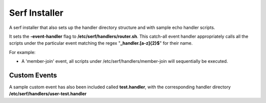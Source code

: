 ==============
Serf Installer
==============
A serf installer that also sets up the handler directory structure and with sample echo handler scripts.

It sets the **-event-handler** flag to **/etc/serf/handlers/router.sh**.  This catch-all event handler appropriately calls all the scripts under the particular event matching the regex "**_handler\.[a-z]{2}$**" for their name.

For example:

* A 'member-join' event, all scripts under /etc/serf/handlers/member-join  will sequentially be executed.

Custom Events
-------------
A sample custom event has also been included called **test.handler**, with the corresponding handler directory **/etc/serf/handlers/user-test.handler**